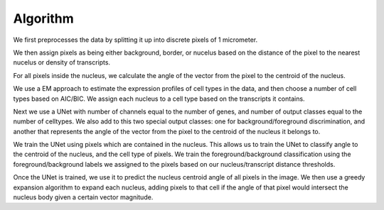 Algorithm
=========

We first preprocesses the data by splitting it up into discrete pixels of 1 micrometer.

We then assign pixels as being either background, border, or nucelus based on
the distance of the pixel to the nearest nucelus or density of transcripts.

For all pixels inside the nucleus, we calculate the angle of the vector from the pixel to the
centroid of the nucleus.

We use a EM approach to estimate the expression profiles of cell types in the data, and then choose
a number of cell types based on AIC/BIC. We assign each nucleus to a cell type based on the transcripts it contains.

Next we use a UNet with number of channels equal to the number of genes, and number of output classes
equal to the number of celltypes. We also add to this two special output classes: one for background/foreground discrimination,
and another that represents the angle of the vector from the pixel to the centroid of the nucleus
it belongs to.

We train the UNet using pixels which are contained in the nucleus. This allows us to train the UNet to classify
angle to the centroid of the nucleus, and the cell type of pixels. We train the foreground/background classification
using the foreground/background labels we assigned to the pixels based on our nucleus/transcript distance thresholds.

Once the UNet is trained, we use it to predict the nucleus centroid angle of all pixels in the image.
We then use a greedy expansion algorithm to expand each nucleus, adding pixels to that cell if the angle
of that pixel would intersect the nucleus body given a certain vector magnitude.
